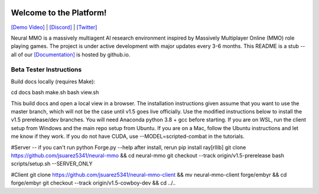 
.. |icon| image:: docs/source/resource/icon/icon_pixel.png

.. figure:: /resource/image/splash.png

|icon| Welcome to the Platform!
###############################

`[Demo Video] <https://youtu.be/y_f77u9vlLQ>`_ | `[Discord] <https://discord.gg/BkMmFUC>`_ | `[Twitter] <https://twitter.com/jsuarez5341>`_

Neural MMO is a massively multiagent AI research environment inspired by Massively Multiplayer Online (MMO) role playing games. The project is under active development with major updates every 3-6 months. This README is a stub -- all of our `[Documentation] <https://jsuarez5341.github.io>`_ is hosted by github.io.

Beta Tester Instructions
************************

Build docs locally (requires Make):

cd docs
bash make.sh
bash view.sh

This build docs and open a local view in a browser. The installation instructions given assume that you want to use the master branch, which will not be the case until v1.5 goes live officially. Use the modified instructions below to install the v1.5 prerelease/dev branches. You will need Anaconda python 3.8 + gcc before starting. If you are on WSL, run the client setup from Windows and the main repo setup from Ubuntu. If you are on a Mac, follow the Ubuntu instructions and let me know if they work. If you do not have CUDA, use --MODEL=scripted-combat in the tutorials.

#Server -- if you can't run python Forge.py --help after install, rerun pip install ray[rllib]
git clone https://github.com/jsuarez5341/neural-mmo && cd neural-mmo
git checkout --track origin/v1.5-prerelease
bash scripts/setup.sh --SERVER_ONLY

#Client
git clone https://github.com/jsuarez5341/neural-mmo-client && mv neural-mmo-client forge/embyr && cd forge/embyr
git checkout --track origin/v1.5-cowboy-dev && cd ../..
